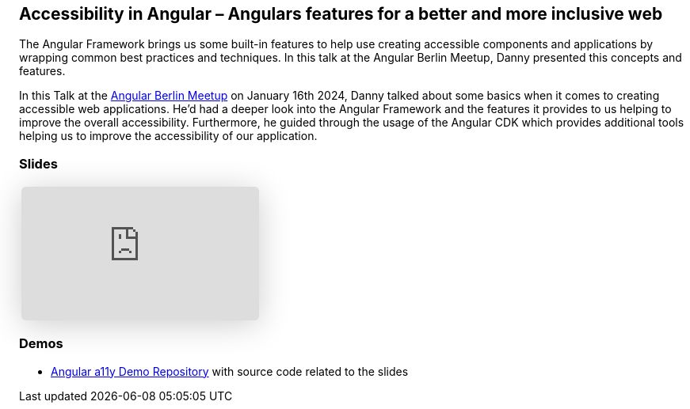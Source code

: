 :jbake-title: Accessibility in Angular – Angulars features for a better and more inclusive web
:jbake-card: Accessibility in Angular
:jbake-date: 2024-01-16
:jbake-type: post
// enter tags comma separated
:jbake-tags: Angular, JavaScript, HTML, a11y, Digitale Barrierefreiheit, digital accessibility
:jbake-status: published
:jbake-menu: Blog
:jbake-discussion: 1076
// multiple authors can be comma separated. Be sure the spelling matches with the Authors in the profiles
:jbake-author: Danny Koppenhagen
// cou can add a teaser image. The path to place the image is src/docs/images
:jbake-teaser-image: 20240116-a11y-Angular/a11y-angular.png


== Accessibility in Angular – Angulars features for a better and more inclusive web

The Angular Framework brings us some built-in features to help use creating accessible components and applications by wrapping common best practices and techniques.
In this talk at the Angular Berlin Meetup, Danny presented this concepts and features.

++++
<!-- teaser -->
++++

In this Talk at the https://www.meetup.com/de-DE/angular-meetup-berlin[Angular Berlin Meetup] on January 16th 2024, Danny talked about some basics when it comes to creating accessible web applications.
He'd had a deeper look into the Angular Framework and the features it provides to us helping to improve the overall accessibility. Furthermore, he guided through the usage of the Angular CDK which provides additional tools helping us to improve the accessibility of our application.

=== Slides

[cols="1", width=100%]
|===
a|
++++
<iframe class="speakerdeck-iframe" frameborder="0" src="https://speakerdeck.com/player/429de7064f324af1b55ed639b40ee517" title="Accessibility in Angular – Angulars features for a better and more inclusive web" allowfullscreen="true" style="border: 0px; background: padding-box padding-box rgba(0, 0, 0, 0.1); margin: 0px; padding: 0px; border-radius: 6px; box-shadow: rgba(0, 0, 0, 0.2) 0px 5px 40px; width: 100%; height: auto; aspect-ratio: 560 / 315;" data-ratio="1.7777777777777777"></iframe>
++++

|===

=== Demos

- https://github.com/d-koppenhagen/angular-a11y-demo[Angular a11y Demo Repository] with source code related to the slides
